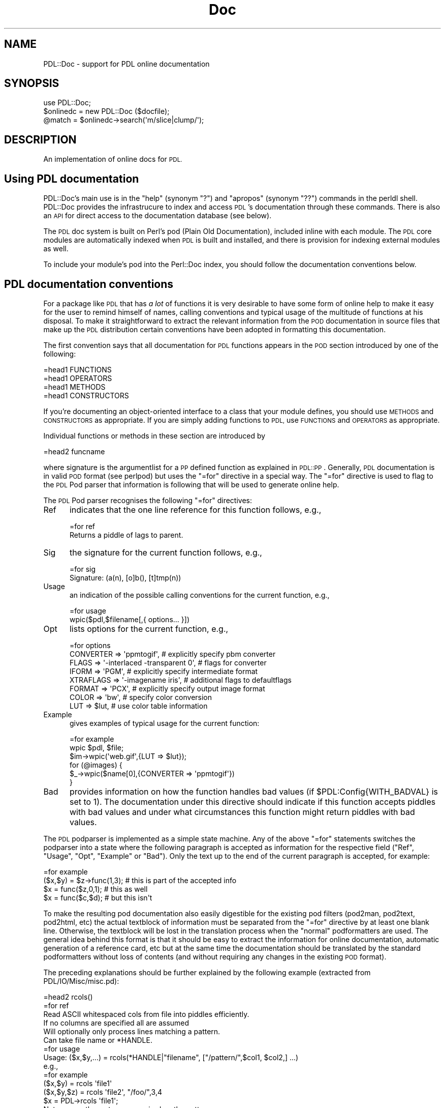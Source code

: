 .\" Automatically generated by Pod::Man 4.14 (Pod::Simple 3.40)
.\"
.\" Standard preamble:
.\" ========================================================================
.de Sp \" Vertical space (when we can't use .PP)
.if t .sp .5v
.if n .sp
..
.de Vb \" Begin verbatim text
.ft CW
.nf
.ne \\$1
..
.de Ve \" End verbatim text
.ft R
.fi
..
.\" Set up some character translations and predefined strings.  \*(-- will
.\" give an unbreakable dash, \*(PI will give pi, \*(L" will give a left
.\" double quote, and \*(R" will give a right double quote.  \*(C+ will
.\" give a nicer C++.  Capital omega is used to do unbreakable dashes and
.\" therefore won't be available.  \*(C` and \*(C' expand to `' in nroff,
.\" nothing in troff, for use with C<>.
.tr \(*W-
.ds C+ C\v'-.1v'\h'-1p'\s-2+\h'-1p'+\s0\v'.1v'\h'-1p'
.ie n \{\
.    ds -- \(*W-
.    ds PI pi
.    if (\n(.H=4u)&(1m=24u) .ds -- \(*W\h'-12u'\(*W\h'-12u'-\" diablo 10 pitch
.    if (\n(.H=4u)&(1m=20u) .ds -- \(*W\h'-12u'\(*W\h'-8u'-\"  diablo 12 pitch
.    ds L" ""
.    ds R" ""
.    ds C` ""
.    ds C' ""
'br\}
.el\{\
.    ds -- \|\(em\|
.    ds PI \(*p
.    ds L" ``
.    ds R" ''
.    ds C`
.    ds C'
'br\}
.\"
.\" Escape single quotes in literal strings from groff's Unicode transform.
.ie \n(.g .ds Aq \(aq
.el       .ds Aq '
.\"
.\" If the F register is >0, we'll generate index entries on stderr for
.\" titles (.TH), headers (.SH), subsections (.SS), items (.Ip), and index
.\" entries marked with X<> in POD.  Of course, you'll have to process the
.\" output yourself in some meaningful fashion.
.\"
.\" Avoid warning from groff about undefined register 'F'.
.de IX
..
.nr rF 0
.if \n(.g .if rF .nr rF 1
.if (\n(rF:(\n(.g==0)) \{\
.    if \nF \{\
.        de IX
.        tm Index:\\$1\t\\n%\t"\\$2"
..
.        if !\nF==2 \{\
.            nr % 0
.            nr F 2
.        \}
.    \}
.\}
.rr rF
.\" ========================================================================
.\"
.IX Title "Doc 3"
.TH Doc 3 "2019-12-12" "perl v5.32.0" "User Contributed Perl Documentation"
.\" For nroff, turn off justification.  Always turn off hyphenation; it makes
.\" way too many mistakes in technical documents.
.if n .ad l
.nh
.SH "NAME"
PDL::Doc \- support for PDL online documentation
.SH "SYNOPSIS"
.IX Header "SYNOPSIS"
.Vb 3
\&  use PDL::Doc;
\&  $onlinedc = new PDL::Doc ($docfile);
\&  @match = $onlinedc\->search(\*(Aqm/slice|clump/\*(Aq);
.Ve
.SH "DESCRIPTION"
.IX Header "DESCRIPTION"
An implementation of online docs for \s-1PDL.\s0
.SH "Using PDL documentation"
.IX Header "Using PDL documentation"
PDL::Doc's main use is in the \*(L"help\*(R" (synonym \*(L"?\*(R") and \*(L"apropos\*(R"
(synonym \*(L"??\*(R") commands in the perldl shell.  PDL::Doc provides the
infrastrucure to index and access \s-1PDL\s0's documentation through these
commands.  There is also an \s-1API\s0 for direct access to the documentation 
database (see below).
.PP
The \s-1PDL\s0 doc system is built on Perl's pod (Plain Old Documentation),
included inline with each module. The \s-1PDL\s0 core modules are
automatically indexed when \s-1PDL\s0 is built and installed, and there is
provision for indexing external modules as well.
.PP
To include your module's pod into the Perl::Doc index, you should
follow the documentation conventions below.
.SH "PDL documentation conventions"
.IX Header "PDL documentation conventions"
For a package like \s-1PDL\s0 that has \fIa lot\fR of functions it
is very desirable to have some form of online help to
make it easy for the user to remind himself of names,
calling conventions and typical usage of the multitude
of functions at his disposal. To make it straightforward
to extract the relevant information from the \s-1POD\s0 documentation
in source files that make up the \s-1PDL\s0 distribution
certain conventions have been adopted in formatting this
documentation.
.PP
The first convention says that all documentation for
\&\s-1PDL\s0 functions appears in the \s-1POD\s0 section introduced
by one of the following:
.PP
.Vb 4
\&  =head1 FUNCTIONS
\&  =head1 OPERATORS
\&  =head1 METHODS
\&  =head1 CONSTRUCTORS
.Ve
.PP
If you're documenting an object-oriented interface to a class
that your module defines, you should use \s-1METHODS\s0 and \s-1CONSTRUCTORS\s0
as appropriate.  If you are simply adding functions to \s-1PDL,\s0
use \s-1FUNCTIONS\s0 and \s-1OPERATORS\s0 as appropriate.
.PP
Individual functions or methods in these section are introduced by
.PP
.Vb 1
\&  =head2 funcname
.Ve
.PP
where signature is the argumentlist for a \s-1PP\s0 defined function as
explained in \s-1PDL::PP\s0. Generally, \s-1PDL\s0 documentation is in valid \s-1POD\s0
format (see perlpod) but uses the \f(CW\*(C`=for\*(C'\fR directive in a
special way. The \f(CW\*(C`=for\*(C'\fR directive is used to flag to the \s-1PDL\s0 Pod
parser that information is following that will be used to generate
online help.
.PP
The \s-1PDL\s0 Pod parser recognises the following \f(CW\*(C`=for\*(C'\fR directives:
.IP "Ref" 5
.IX Item "Ref"
indicates that the one line reference for this function follows,
e.g.,
.Sp
.Vb 1
\&   =for ref
\&
\&   Returns a piddle of lags to parent.
.Ve
.IP "Sig" 5
.IX Item "Sig"
the signature for the current function follows, e.g.,
.Sp
.Vb 1
\&   =for sig
\&
\&      Signature: (a(n), [o]b(), [t]tmp(n))
.Ve
.IP "Usage" 5
.IX Item "Usage"
an indication of the possible calling conventions for the current
function, e.g.,
.Sp
.Vb 1
\&   =for usage
\&
\&      wpic($pdl,$filename[,{ options... }])
.Ve
.IP "Opt" 5
.IX Item "Opt"
lists options for the current function, e.g.,
.Sp
.Vb 1
\&   =for options
\&
\&      CONVERTER  => \*(Aqppmtogif\*(Aq,   # explicitly specify pbm converter
\&      FLAGS      => \*(Aq\-interlaced \-transparent 0\*(Aq,  # flags for converter
\&      IFORM      => \*(AqPGM\*(Aq,        # explicitly specify intermediate format
\&      XTRAFLAGS  => \*(Aq\-imagename iris\*(Aq, # additional flags to defaultflags
\&      FORMAT     => \*(AqPCX\*(Aq,        # explicitly specify output image format
\&      COLOR      => \*(Aqbw\*(Aq,         # specify color conversion
\&      LUT        => $lut,         # use color table information
.Ve
.IP "Example" 5
.IX Item "Example"
gives examples of typical usage for the current function:
.Sp
.Vb 1
\&   =for example
\&
\&       wpic $pdl, $file;
\&       $im\->wpic(\*(Aqweb.gif\*(Aq,{LUT => $lut});
\&       for (@images) {
\&         $_\->wpic($name[0],{CONVERTER => \*(Aqppmtogif\*(Aq})
\&       }
.Ve
.IP "Bad" 5
.IX Item "Bad"
provides information on how the function handles bad values (if
\&\f(CW$PDL:Config{WITH_BADVAL}\fR is set to 1). The documentation under
this directive should indicate if this function accepts piddles
with bad values and under what circumstances this function might
return piddles with bad values.
.PP
The \s-1PDL\s0 podparser is implemented as a simple state machine. Any of
the above \f(CW\*(C`=for\*(C'\fR statements switches the podparser into a state
where the following paragraph is accepted as information for the
respective field (\f(CW\*(C`Ref\*(C'\fR, \f(CW\*(C`Usage\*(C'\fR, \f(CW\*(C`Opt\*(C'\fR, \f(CW\*(C`Example\*(C'\fR or \f(CW\*(C`Bad\*(C'\fR). 
Only the text up to
the end of the current paragraph is accepted, for example:
.PP
.Vb 1
\&  =for example
\&
\&         ($x,$y) = $z\->func(1,3);  # this is part of the accepted info
\&         $x = func($z,0,1);        # this as well
\&
\&         $x = func($c,$d);         # but this isn\*(Aqt
.Ve
.PP
To make the resulting pod documentation also easily digestible for the
existing pod filters (pod2man, pod2text, pod2html, etc) the actual
textblock of information must be separated from the \f(CW\*(C`=for\*(C'\fR directive
by at least one blank line. Otherwise, the textblock will be lost in
the translation process when the \*(L"normal\*(R" podformatters are used. The
general idea behind this format is that it should be easy to extract
the information for online documentation, automatic generation of a
reference card, etc but at the same time the documentation should be
translated by the standard podformatters without loss of contents
(and without requiring any changes in the existing \s-1POD\s0 format).
.PP
The preceding explanations should be further explained by the
following example (extracted from PDL/IO/Misc/misc.pd):
.PP
.Vb 1
\&   =head2 rcols()
\&
\&   =for ref
\&
\&   Read ASCII whitespaced cols from file into piddles efficiently.
\&
\&   If no columns are specified all are assumed
\&   Will optionally only process lines matching a pattern.
\&   Can take file name or *HANDLE.
\&
\&   =for usage
\&
\&    Usage: ($x,$y,...) = rcols(*HANDLE|"filename", ["/pattern/",$col1, $col2,] ...)
\&
\&   e.g.,
\&
\&   =for example
\&
\&     ($x,$y)    = rcols \*(Aqfile1\*(Aq
\&     ($x,$y,$z) = rcols \*(Aqfile2\*(Aq, "/foo/",3,4
\&     $x = PDL\->rcols \*(Aqfile1\*(Aq;
\&
\&   Note: currently quotes are required on the pattern.
.Ve
.PP
which is translated by, e.g, the standard \f(CW\*(C`pod2text\*(C'\fR converter into:
.PP
.Vb 1
\&  rcols()
\&
\&    Read ASCII whitespaced cols from file into piddles efficiently.
\&
\&    If no columns are specified all are assumed Will optionally only
\&    process lines matching a pattern. Can take file name or *HANDLE.
\&
\&      Usage: ($x,$y,...) = rcols(*HANDLE|"filename", ["/pattern/",$col1, $col2,] ...)
\&
\&    e.g.,
\&
\&      ($x,$y)    = rcols \*(Aqfile1\*(Aq
\&      ($x,$y,$z) = rcols \*(Aqfile2\*(Aq, "/foo/",3,4
\&      $x = PDL\->rcols \*(Aqfile1\*(Aq;
\&
\&    Note: currently quotes are required on the pattern.
.Ve
.PP
It should be clear from the preceding example that readable output
can be obtained from this format using the standard converters and
the reader will hopefully get a feeling how he can easily intersperse
the special \f(CW\*(C`=for\*(C'\fR directives with the normal \s-1POD\s0 documentation.
.SS "Which directives should be contained in the documentation"
.IX Subsection "Which directives should be contained in the documentation"
The module documentation should
start with the
.PP
.Vb 1
\&  =head1 NAME
\&
\&  PDL::Modulename \-\- do something with piddles
.Ve
.PP
section (as anyway required by \f(CW\*(C`pod2man\*(C'\fR) since the \s-1PDL\s0 podparser
extracts the name of the module this function belongs to from
that section.
.PP
Each function that is \fInot\fR only for internal use by the module
should be documented, introduced with the \f(CW\*(C`=head2\*(C'\fR directive
in the \f(CW\*(C`=head1 FUNCTIONS\*(C'\fR section. The only field that every function
documented along these lines should have is the \fIRef\fR field preceding
a one line description of its intended functionality (suitable for
inclusion in a concise reference card). \s-1PP\s0 defined functions (see \s-1PDL::PP\s0)
should have a \fISig\fR field stating their signature. To facilitate
maintenance of this documentation for such functions the 'Doc' field
has been introduced into the definition of \f(CW\*(C`pp_def\*(C'\fR (see again \s-1PDL::PP\s0)
which will take care that name and signature of the so defined function
are documented in this way (for examples of this usage see, for example,
the PDL::Slices module, especially \fIslices.pd\fR and the resulting
\&\fISlices.pm\fR). Similarly, the 'BadDoc' field provides a means of
specifying information on how the routine handles the presence of
bad values: this will be autpmatically created if 
\&\f(CW\*(C`BadDoc\*(C'\fR is not supplied, or set to \f(CW\*(C`undef\*(C'\fR.
.PP
Furthermore, the documentation for each function should contain
at least one of the \fIUsage\fR or \fIExamples\fR fields. Depending on the
calling conventions for the function under consideration presence
of both fields may be warranted.
.PP
If a function has options that should be given as a hash reference in
the form
.PP
.Vb 1
\&   {Option => Value, ...}
.Ve
.PP
then the possible options (and aproppriate values) should be explained
in the textblock following the \f(CW\*(C`=for Opt\*(C'\fR directive (see example above
and, e.g., PDL::IO::Pic).
.PP
It is well possible that some of these conventions appear to be clumsy
at times and the author is keen to hear of any suggestions for better
alternatives.
.SH "INSTANCE METHODS"
.IX Header "INSTANCE METHODS"
.SS "new"
.IX Subsection "new"
.Vb 1
\&  $onlinedc = new PDL::Doc (\*(Aqfile.pdl\*(Aq,[more files]);
.Ve
.SS "addfiles"
.IX Subsection "addfiles"
add another file to the online database associated with this object.
.SS "outfile"
.IX Subsection "outfile"
set the name of the output file for this online db
.SS "ensuredb"
.IX Subsection "ensuredb"
Make sure that the database is slurped in
.SS "savedb"
.IX Subsection "savedb"
save the database (i.e., the hash of \s-1PDL\s0 symbols) to the file associated
with this object.
.SS "gethash"
.IX Subsection "gethash"
Return the \s-1PDL\s0 symhash (e.g. for custom search operations)
.PP
The symhash is a multiply nested hash ref with the following structure:
.PP
.Vb 10
\& $symhash = {
\&     function_name => {
\&             module::name => {
\&                  Module => \*(Aqmodule::name\*(Aq,
\&                  Sig    => \*(Aqsignature string\*(Aq,
\&                  Bad    => \*(Aqbad documentation string\*(Aq,
\&                  ...
\&                  },
\&             },
\&     function_name => {
\&             module::name => {
\&                  Module => \*(Aqmodule::name\*(Aq,
\&                  Sig    => \*(Aqsignature string\*(Aq,
\&                  Bad    => \*(Aqbad documentation string\*(Aq,
\&                  ...
\&                  },
\&             },
\& }
.Ve
.PP
The three-layer structure is designed to allow the symhash (and the
underlying database) to handle functions that have the same name but
reside in different module namespaces.
.PP
The possible keys for each function/module entry include:
.PP
.Vb 10
\& Module   \- module name
\& Sig      \- signature
\& Crossref \- the function name for the documentation, if it has multiple
\&            names (ex: the documentation for zeros is under zeroes)
\& Names    \- a comma\-separated string of all the function\*(Aqs names
\& Example  \- example text (optional)
\& Ref      \- one\-line reference string
\& Opt      \- options
\& Usage    \- short usage explanation
\& Bad      \- explanation of behavior when it encounters bad values
.Ve
.SS "search"
.IX Subsection "search"
Search a \s-1PDL\s0 symhash
.PP
.Vb 1
\&  $onldc\->search($regex, $fields [, $sort])
.Ve
.PP
Searching is by default case insensitive. Other flags can be
given by specifying the regexp in the form \f(CW\*(C`m/regex/ismx\*(C'\fR
where \f(CW\*(C`/\*(C'\fR can be replaced with any other non-alphanumeric
character. \f(CW$fields\fR is an array reference for all hash fields
(or simply a string if you only want to search one field)
that should be matched against the regex. Valid fields are
.PP
.Vb 6
\&  Name,    # name of the function
\&  Module,  # module the function belongs to
\&  Ref,     # the one\-line reference description
\&  Example, # the example for this function
\&  Opt,     # options
\&  File,    # the path to the source file these docs have been extracted from
.Ve
.PP
If you wish to have your results sorted by function name, pass a true
value for \f(CW$sort\fR.
.PP
The results will be returned as an array of triplets in the form
.PP
.Vb 5
\& @results = (
\&  [funcname, module, {SYMHASH_ENTRY}],
\&  [funcname, module, {SYMHASH_ENTRY}],
\&  ...
\& );
.Ve
.PP
See the example at the end of the documentation to see how you might
use this.
.SS "scan"
.IX Subsection "scan"
Scan a source file using the \s-1PDL\s0 podparser to extract information
for online documentation
.SS "scantree"
.IX Subsection "scantree"
Scan whole directory trees for online documentation in
\&\f(CW\*(C`.pm\*(C'\fR (module definition) and \f(CW\*(C`*.pod\*(C'\fR (general
documentation) files (using the File::Find module).
.SS "funcdocs"
.IX Subsection "funcdocs"
extract the complete documentation about a function from its
  source file using the PDL::Pod::Parser filter.
.SH "FUNCTIONS"
.IX Header "FUNCTIONS"
.SS "add_module"
.IX Subsection "add_module"
.Vb 1
\& use PDL::Doc; PDL::Doc::add_module("my::module");
.Ve
.PP
The \f(CW\*(C`add_module\*(C'\fR function allows you to add \s-1POD\s0 from a particular Perl
module that you've installed somewhere in \f(CW@INC\fR.  It searches for the
active \s-1PDL\s0 document database and the module's .pod and .pm files, and
scans and indexes the module into the database.
.PP
\&\f(CW\*(C`add_module\*(C'\fR is meant to be added to your module's Makefile as part of the
installation script.
.SH "PDL::DOC EXAMPLE"
.IX Header "PDL::DOC EXAMPLE"
Here's an example of how you might use the \s-1PDL\s0 Doc database in your
own code.
.PP
.Vb 11
\& use PDL::Doc;
\& # Find the pdl documentation
\& my ($dir,$file,$pdldoc);
\& DIRECTORY: for $dir (@INC) {
\&     $file = $dir."/PDL/pdldoc.db";
\&     if (\-f $file) {
\&         print "Found docs database $file\en";
\&         $pdldoc = new PDL::Doc ($file);
\&         last DIRECTORY;
\&     }
\& }
\&
\& die ("Unable to find docs database!\en") unless $pdldoc;
\&
\& # Print the reference line for zeroes:
\& print map{$_\->{Ref}} values %{$pdldoc\->gethash\->{zeroes}};
\& # Or, if you remember that zeroes is in PDL::Core:
\& print $pdldoc\->gethash\->{zeroes}\->{PDL::Core}\->{Ref};
\&
\& # Get info for all the functions whose examples use zeroes
\& my @entries = $pdldoc\->search(\*(Aqzeroes\*(Aq,\*(AqExample\*(Aq,1);
\&
\& # All the functions that use zeroes in their example:
\& print "Functions that use \*(Aqzeroes\*(Aq in their examples include:\en";
\& foreach my $entry (@entries) {
\&     # Unpack the entry
\&     my ($func_name, $module, $sym_hash) = @$entry;
\&     print "$func_name\en";
\& }
\& print "\en";
\&
\& #Or, more concisely:
\& print join("\en",map{$_\->[0]}@entries);
\&
\&
\& # Let\*(Aqs look at the function \*(Aqmpdl\*(Aq
\& @entries = $pdldoc\->search(\*(Aqmpdl\*(Aq, \*(AqName\*(Aq);
\& # I know there\*(Aqs only one:
\& my $entry = $entries[0];
\& my ($func_name, undef, $sym_hash) = @$entry;
\& print "mpdl info:\en";
\& foreach my $key (keys %$sym_hash) {
\&     # Unpack the entry
\&     print "\-\-\-$key\-\-\-\en$sym_hash\->{$key}\en";
\& }
.Ve
.SS "Finding Modules"
.IX Subsection "Finding Modules"
How can you tell if you've gotten a module for one of your entries?
The Ref entry will begin with 'Module:' if it's a module. In code:
.PP
.Vb 3
\& # Prints:
\& #  Module: fundamental PDL functionality and vectorization/threading
\& print $pdldoc\->gethash\->{\*(AqPDL::Core\*(Aq}\->{\*(AqPDL::Core\*(Aq}\->{Ref}, "\en"
.Ve
.SH "BUGS"
.IX Header "BUGS"
Quite a few shortcomings which will hopefully be fixed following
discussions on the pdl-devel mailing list.
.SH "AUTHOR"
.IX Header "AUTHOR"
Copyright 1997 Christian Soeller <c.soeller@auckland.ac.nz>
and Karl Glazebrook <kgb@aaoepp.aao.gov.au>
.PP
Further contributions copyright 2010 David Mertens
<dcmertens.perl@gmail.com>
.PP
Documentation database restructuring 2019 Derek Lamb
.PP
All rights reserved. There is no warranty. You are allowed
to redistribute this software / documentation under certain
conditions. For details, see the file \s-1COPYING\s0 in the \s-1PDL\s0
distribution. If this file is separated from the \s-1PDL\s0 distribution,
the copyright notice should be included in the file.

